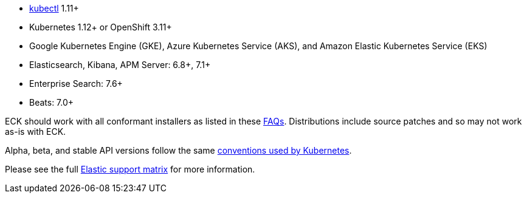* link:https://kubernetes.io/docs/tasks/tools/install-kubectl/[kubectl] 1.11+
* Kubernetes 1.12+ or OpenShift 3.11+
* Google Kubernetes Engine (GKE), Azure Kubernetes Service (AKS), and Amazon Elastic Kubernetes Service (EKS)
* Elasticsearch, Kibana, APM Server: 6.8+, 7.1+
* Enterprise Search: 7.6+
* Beats: 7.0+

ECK should work with all conformant installers as listed in these link:https://github.com/cncf/k8s-conformance/blob/master/faq.md#what-is-a-distribution-hosted-platform-and-an-installer[FAQs]. Distributions include source patches and so may not work as-is with ECK.

Alpha, beta, and stable API versions follow the same link:https://kubernetes.io/docs/concepts/overview/kubernetes-api/#api-versioning[conventions used by Kubernetes].

Please see the full link:https://www.elastic.co/support/matrix#matrix_kubernetes[Elastic support matrix] for more information.
